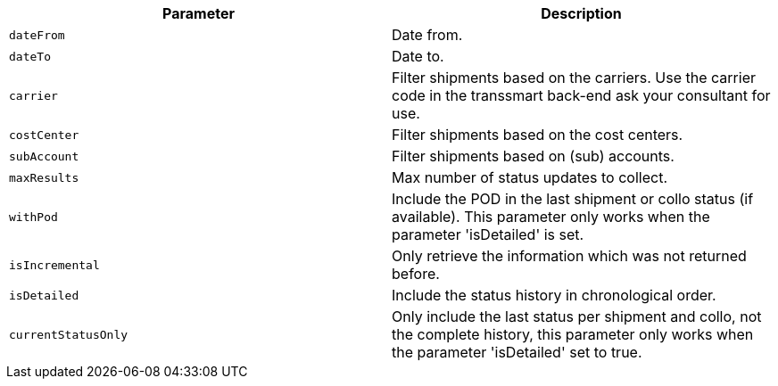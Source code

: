 |===
|Parameter|Description

|`+dateFrom+`
|Date from.

|`+dateTo+`
|Date to.

|`+carrier+`
|Filter shipments based on the carriers. Use the carrier code in the transsmart back-end ask your consultant for use.

|`+costCenter+`
|Filter shipments based on the cost centers.

|`+subAccount+`
|Filter shipments based on (sub) accounts.

|`+maxResults+`
|Max number of status updates to collect.

|`+withPod+`
|Include the POD in the last shipment or collo status (if available). This parameter only works when the parameter 'isDetailed' is set.

|`+isIncremental+`
|Only retrieve the information which was not returned before.

|`+isDetailed+`
|Include the status history in chronological order.

|`+currentStatusOnly+`
|Only include the last status per shipment and collo, not the complete history, this parameter only works when the parameter 'isDetailed' set to true.

|===